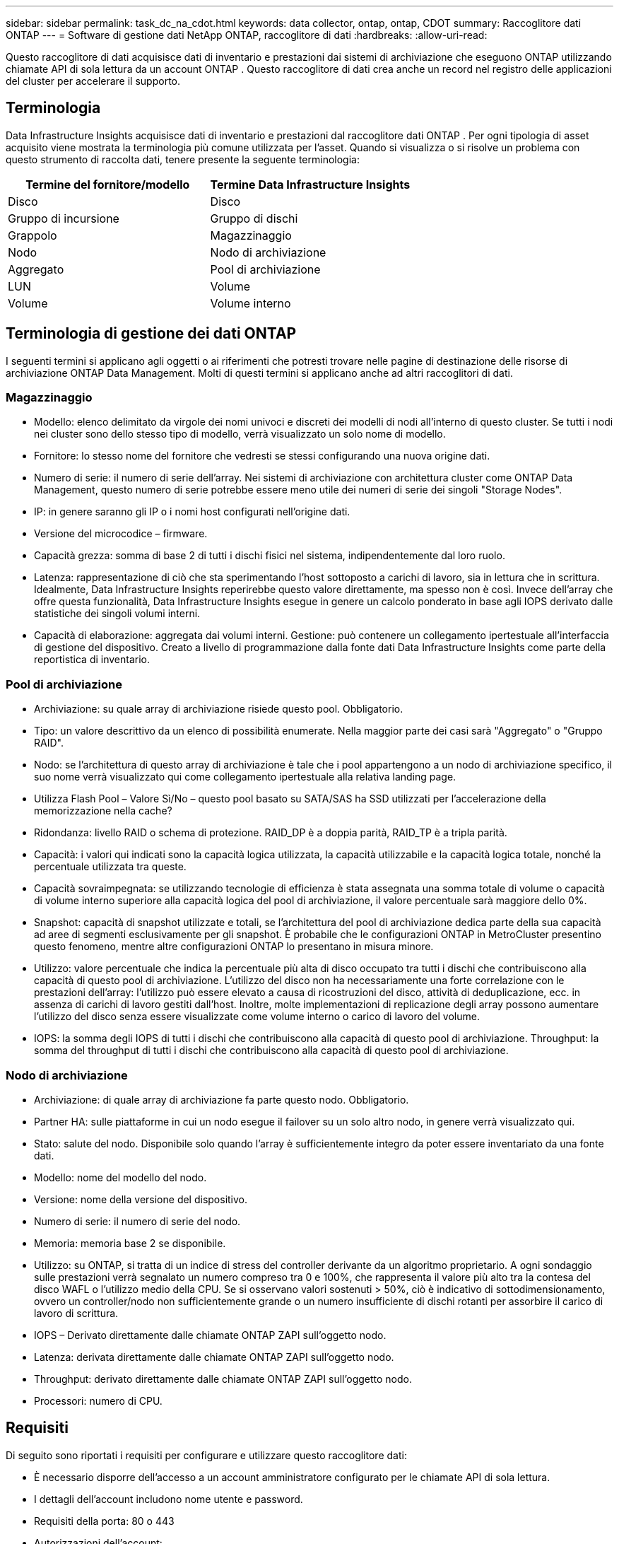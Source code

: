 ---
sidebar: sidebar 
permalink: task_dc_na_cdot.html 
keywords: data collector, ontap, ontap, CDOT 
summary: Raccoglitore dati ONTAP 
---
= Software di gestione dati NetApp ONTAP, raccoglitore di dati
:hardbreaks:
:allow-uri-read: 


[role="lead"]
Questo raccoglitore di dati acquisisce dati di inventario e prestazioni dai sistemi di archiviazione che eseguono ONTAP utilizzando chiamate API di sola lettura da un account ONTAP .  Questo raccoglitore di dati crea anche un record nel registro delle applicazioni del cluster per accelerare il supporto.



== Terminologia

Data Infrastructure Insights acquisisce dati di inventario e prestazioni dal raccoglitore dati ONTAP .  Per ogni tipologia di asset acquisito viene mostrata la terminologia più comune utilizzata per l'asset.  Quando si visualizza o si risolve un problema con questo strumento di raccolta dati, tenere presente la seguente terminologia:

[cols="2*"]
|===
| Termine del fornitore/modello | Termine Data Infrastructure Insights 


| Disco | Disco 


| Gruppo di incursione | Gruppo di dischi 


| Grappolo | Magazzinaggio 


| Nodo | Nodo di archiviazione 


| Aggregato | Pool di archiviazione 


| LUN | Volume 


| Volume | Volume interno 
|===


== Terminologia di gestione dei dati ONTAP

I seguenti termini si applicano agli oggetti o ai riferimenti che potresti trovare nelle pagine di destinazione delle risorse di archiviazione ONTAP Data Management.  Molti di questi termini si applicano anche ad altri raccoglitori di dati.



=== Magazzinaggio

* Modello: elenco delimitato da virgole dei nomi univoci e discreti dei modelli di nodi all'interno di questo cluster.  Se tutti i nodi nei cluster sono dello stesso tipo di modello, verrà visualizzato un solo nome di modello.
* Fornitore: lo stesso nome del fornitore che vedresti se stessi configurando una nuova origine dati.
* Numero di serie: il numero di serie dell'array.  Nei sistemi di archiviazione con architettura cluster come ONTAP Data Management, questo numero di serie potrebbe essere meno utile dei numeri di serie dei singoli "Storage Nodes".
* IP: in genere saranno gli IP o i nomi host configurati nell'origine dati.
* Versione del microcodice – firmware.
* Capacità grezza: somma di base 2 di tutti i dischi fisici nel sistema, indipendentemente dal loro ruolo.
* Latenza: rappresentazione di ciò che sta sperimentando l'host sottoposto a carichi di lavoro, sia in lettura che in scrittura.  Idealmente, Data Infrastructure Insights reperirebbe questo valore direttamente, ma spesso non è così.  Invece dell'array che offre questa funzionalità, Data Infrastructure Insights esegue in genere un calcolo ponderato in base agli IOPS derivato dalle statistiche dei singoli volumi interni.
* Capacità di elaborazione: aggregata dai volumi interni.  Gestione: può contenere un collegamento ipertestuale all'interfaccia di gestione del dispositivo.  Creato a livello di programmazione dalla fonte dati Data Infrastructure Insights come parte della reportistica di inventario.




=== Pool di archiviazione

* Archiviazione: su quale array di archiviazione risiede questo pool.  Obbligatorio.
* Tipo: un valore descrittivo da un elenco di possibilità enumerate.  Nella maggior parte dei casi sarà "Aggregato" o "Gruppo RAID".
* Nodo: se l'architettura di questo array di archiviazione è tale che i pool appartengono a un nodo di archiviazione specifico, il suo nome verrà visualizzato qui come collegamento ipertestuale alla relativa landing page.
* Utilizza Flash Pool – Valore Sì/No – questo pool basato su SATA/SAS ha SSD utilizzati per l'accelerazione della memorizzazione nella cache?
* Ridondanza: livello RAID o schema di protezione.  RAID_DP è a doppia parità, RAID_TP è a tripla parità.
* Capacità: i valori qui indicati sono la capacità logica utilizzata, la capacità utilizzabile e la capacità logica totale, nonché la percentuale utilizzata tra queste.
* Capacità sovraimpegnata: se utilizzando tecnologie di efficienza è stata assegnata una somma totale di volume o capacità di volume interno superiore alla capacità logica del pool di archiviazione, il valore percentuale sarà maggiore dello 0%.
* Snapshot: capacità di snapshot utilizzate e totali, se l'architettura del pool di archiviazione dedica parte della sua capacità ad aree di segmenti esclusivamente per gli snapshot.  È probabile che le configurazioni ONTAP in MetroCluster presentino questo fenomeno, mentre altre configurazioni ONTAP lo presentano in misura minore.
* Utilizzo: valore percentuale che indica la percentuale più alta di disco occupato tra tutti i dischi che contribuiscono alla capacità di questo pool di archiviazione.  L'utilizzo del disco non ha necessariamente una forte correlazione con le prestazioni dell'array: l'utilizzo può essere elevato a causa di ricostruzioni del disco, attività di deduplicazione, ecc. in assenza di carichi di lavoro gestiti dall'host.  Inoltre, molte implementazioni di replicazione degli array possono aumentare l'utilizzo del disco senza essere visualizzate come volume interno o carico di lavoro del volume.
* IOPS: la somma degli IOPS di tutti i dischi che contribuiscono alla capacità di questo pool di archiviazione.  Throughput: la somma del throughput di tutti i dischi che contribuiscono alla capacità di questo pool di archiviazione.




=== Nodo di archiviazione

* Archiviazione: di quale array di archiviazione fa parte questo nodo.  Obbligatorio.
* Partner HA: sulle piattaforme in cui un nodo esegue il failover su un solo altro nodo, in genere verrà visualizzato qui.
* Stato: salute del nodo.  Disponibile solo quando l'array è sufficientemente integro da poter essere inventariato da una fonte dati.
* Modello: nome del modello del nodo.
* Versione: nome della versione del dispositivo.
* Numero di serie: il numero di serie del nodo.
* Memoria: memoria base 2 se disponibile.
* Utilizzo: su ONTAP, si tratta di un indice di stress del controller derivante da un algoritmo proprietario.  A ogni sondaggio sulle prestazioni verrà segnalato un numero compreso tra 0 e 100%, che rappresenta il valore più alto tra la contesa del disco WAFL o l'utilizzo medio della CPU.  Se si osservano valori sostenuti > 50%, ciò è indicativo di sottodimensionamento, ovvero un controller/nodo non sufficientemente grande o un numero insufficiente di dischi rotanti per assorbire il carico di lavoro di scrittura.
* IOPS – Derivato direttamente dalle chiamate ONTAP ZAPI sull'oggetto nodo.
* Latenza: derivata direttamente dalle chiamate ONTAP ZAPI sull'oggetto nodo.
* Throughput: derivato direttamente dalle chiamate ONTAP ZAPI sull'oggetto nodo.
* Processori: numero di CPU.




== Requisiti

Di seguito sono riportati i requisiti per configurare e utilizzare questo raccoglitore dati:

* È necessario disporre dell'accesso a un account amministratore configurato per le chiamate API di sola lettura.
* I dettagli dell'account includono nome utente e password.
* Requisiti della porta: 80 o 443
* Autorizzazioni dell'account:
+
** Nome del ruolo di sola lettura per l'applicazione ontapi sul Vserver predefinito
** Potrebbero essere necessari permessi di scrittura facoltativi aggiuntivi.  Vedere la Nota sulle autorizzazioni qui sotto.


* Requisiti per la licenza ONTAP :
+
** Licenza FCP e volumi mappati/mascherati richiesti per la scoperta del canale in fibra






=== Requisiti di autorizzazione per la raccolta delle metriche dello switch ONTAP

Data Infrastructure Insights ha la capacità di raccogliere dati sullo switch del cluster ONTAP come opzione nel collettore<<advanced-configuration,Configurazione avanzata>> impostazioni.  Oltre ad abilitare questa funzionalità sul raccoglitore Data Infrastructure Insights , è necessario anche *configurare il sistema ONTAP * stesso per fornirelink:https://docs.netapp.com/us-en/ontap-cli-98/system-switch-ethernet-create.html["informazioni sullo switch"] e garantire la corretta<<a-note-about-permissions,permessi>> sono impostati per consentire l'invio dei dati dello switch a Data Infrastructure Insights.



== Configurazione

[cols="2*"]
|===
| Campo | Descrizione 


| IP di gestione NetApp | Indirizzo IP o nome di dominio completo del cluster NetApp 


| Nome utente | Nome utente per il cluster NetApp 


| Password | Password per il cluster NetApp 
|===


== Configurazione avanzata

[cols="2*"]
|===
| Campo | Descrizione 


| Tipo di connessione | Scegli HTTP (porta predefinita 80) o HTTPS (porta predefinita 443).  L'impostazione predefinita è HTTPS 


| Sostituisci porta di comunicazione | Specificare una porta diversa se non si desidera utilizzare quella predefinita 


| Intervallo di sondaggio dell'inventario (min) | Il valore predefinito è 60 minuti. 


| Per TLS per HTTPS | Consenti TLS come protocollo solo quando si utilizza HTTPS 


| Ricerca automatica dei netgroup | Abilita le ricerche automatiche di netgroup per le regole dei criteri di esportazione 


| Espansione di Netgroup | Strategia di espansione di Netgroup.  Scegli _file_ o _shell_.  L'impostazione predefinita è _shell_. 


| Timeout di lettura HTTP in secondi | Il valore predefinito è 30 


| Forza le risposte come UTF-8 | Forza il codice del raccoglitore dati a interpretare le risposte dalla CLI come se fossero in UTF-8 


| Intervallo di sondaggio sulle prestazioni (sec) | Il valore predefinito è 900 secondi. 


| Raccolta dati avanzata del contatore | Abilita l'integrazione ONTAP .  Selezionare questa opzione per includere i dati del contatore avanzato ONTAP nei sondaggi.  Selezionare i contatori desiderati dall'elenco. 


| Metriche di commutazione del cluster | Consenti a Data Infrastructure Insights di raccogliere i dati dello switch del cluster.  Si noti che oltre ad abilitare questa funzionalità sul lato Data Infrastructure Insights , è necessario configurare anche il sistema ONTAP per fornirelink:https://docs.netapp.com/us-en/ontap-cli-98/system-switch-ethernet-create.html["informazioni sullo switch"] e garantire la corretta<<a-note-about-permissions,permessi>> sono impostati per consentire l'invio dei dati dello switch a Data Infrastructure Insights.  Vedere "Nota sulle autorizzazioni" di seguito. 
|===


== Metriche di potenza ONTAP

Diversi modelli ONTAP forniscono metriche di potenza per Data Infrastructure Insights che possono essere utilizzate per il monitoraggio o l'invio di avvisi.


NOTE: Questi elenchi non sono esaustivi e sono soggetti a modifiche.  In generale, se un modello appartiene alla stessa famiglia di un altro nell'elenco, il supporto dovrebbe essere lo stesso, ma non è garantito che lo sia.  Se non sei sicuro che il tuo modello supporti le metriche di potenza, contatta l'assistenza ONTAP .

Modelli supportati:

A200 A220 A250 A300 A320 A400 A700 A700s A800 A900 C190 FAS2240-4 FAS2552 FAS2650 FAS2720 FAS2750 FAS8200 FAS8300 FAS8700 FAS9000

Modelli non supportati:

FAS2620 FAS3250 FAS3270 FAS500f FAS6280 FAS/ AFF 8020 FAS/ AFF 8040 FAS/ AFF 8060 FAS/ AFF 8080



== Una nota sui permessi

Poiché numerose dashboard ONTAP di Data Infrastructure Insights si basano su contatori ONTAP avanzati, è necessario abilitare la *Raccolta dati contatore avanzata* nella sezione Configurazione avanzata del raccoglitore dati.

È inoltre necessario assicurarsi che sia abilitata l'autorizzazione di scrittura per l'API ONTAP .  In genere è necessario un account a livello di cluster con le autorizzazioni necessarie.

Per creare un account locale per Data Infrastructure Insights a livello di cluster, accedere a ONTAP con il nome utente/password dell'amministratore di gestione del cluster ed eseguire i seguenti comandi sul server ONTAP :

. Prima di iniziare, è necessario aver effettuato l'accesso a ONTAP con un account _Amministratore_ e i _comandi a livello diagnostico_ devono essere abilitati.
. Creare un ruolo di sola lettura utilizzando i seguenti comandi.
+
....
security login role create -role ci_readonly -cmddirname DEFAULT -access readonly
security login role create -role ci_readonly -cmddirname security -access readonly
security login role create -role ci_readonly -access all -cmddirname {cluster application-record create}
....
. Creare l'utente di sola lettura utilizzando il seguente comando.  Dopo aver eseguito il comando create, ti verrà chiesto di immettere una password per questo utente.
+
 security login create -username ci_user -application ontapi -authentication-method password -role ci_readonly


Se viene utilizzato un account AD/LDAP, il comando deve essere

 security login create -user-or-group-name DOMAIN\aduser/adgroup -application ontapi -authentication-method domain -role ci_readonly
Se si raccolgono dati sullo switch del cluster:

....
security login rest-role create -role ci_readonly_rest -api /api/network/ethernet -access readonly
security login create -user-or-group-name ci_user -application http -authmethod password -role ci_readonly_rest
....
Il ruolo risultante e l'accesso utente saranno simili ai seguenti.  Il risultato effettivo potrebbe variare:

....
Role Command/ Access
Vserver Name Directory Query Level
---------- ------------- --------- ------------------ --------
cluster1 ci_readonly DEFAULT read only
cluster1 ci_readonly security readonly
....
....
cluster1:security login> show
Vserver: cluster1
Authentication Acct
UserName    Application   Method      Role Name      Locked
---------   -------      ----------- -------------- --------
ci_user     ontapi      password    ci_readonly   no
....

NOTE: Se il controllo di accesso ONTAP non è impostato correttamente, le chiamate REST Data Infrastructure Insights potrebbero non riuscire, causando lacune nei dati per il dispositivo.  Ad esempio, se è stato abilitato sul raccoglitore Data Infrastructure Insights ma non sono state configurate le autorizzazioni su ONTAP, l'acquisizione non andrà a buon fine.  Inoltre, se il ruolo è stato precedentemente definito ONTAP e si stanno aggiungendo le funzionalità dell'API REST, assicurarsi che _http_ sia aggiunto al ruolo.



== Risoluzione dei problemi

Ecco alcune cose da provare se riscontri problemi con questo strumento di raccolta dati:



=== Inventario

[cols="2*"]
|===
| Problema: | Prova questo: 


| Ricevi la risposta HTTP 401 o il codice di errore ZAPI 13003 e ZAPI restituisce "Privilegi insufficienti" o "non autorizzato per questo comando" | Controllare nome utente, password e privilegi/permessi dell'utente. 


| La versione del cluster è < 8.1 | La versione minima supportata dal cluster è 8.1.  Aggiorna alla versione minima supportata. 


| ZAPI restituisce "il ruolo del cluster non è cluster_mgmt LIF" | L'AU deve comunicare con l'IP di gestione del cluster.  Controllare l'IP e, se necessario, cambiarlo con un IP diverso 


| Errore: "I filtri in modalità 7 non sono supportati" | Ciò può accadere se si utilizza questo raccoglitore di dati per scoprire il filtro in modalità 7.  Cambiare l'IP in modo che punti al cluster cdot. 


| Il comando ZAPI fallisce dopo il nuovo tentativo | L'AU ha problemi di comunicazione con il cluster.  Controllare la rete, il numero di porta e l'indirizzo IP.  L'utente dovrebbe anche provare a eseguire un comando dalla riga di comando della macchina AU. 


| AU non è riuscito a connettersi a ZAPI tramite HTTP | Verificare se la porta ZAPI accetta testo in chiaro.  Se AU tenta di inviare testo in chiaro a un socket SSL, la comunicazione fallisce. 


| La comunicazione fallisce con SSLException | AU sta tentando di inviare SSL a una porta in chiaro su un filer.  Verificare se la porta ZAPI accetta SSL oppure utilizzare una porta diversa. 


| Errori di connessione aggiuntivi: la risposta ZAPI ha il codice di errore 13001, "database non aperto". Il codice di errore ZAPI è 60 e la risposta contiene "API non completata in tempo". La risposta ZAPI contiene "initialize_session() ha restituito ambiente NULL". Il codice di errore ZAPI è 14007 e la risposta contiene "Nodo non funzionante". | Controllare la rete, il numero di porta e l'indirizzo IP.  L'utente dovrebbe anche provare a eseguire un comando dalla riga di comando della macchina AU. 
|===


=== Prestazione

[cols="2*"]
|===
| Problema: | Prova questo: 


| Errore "Impossibile raccogliere le prestazioni da ZAPI" | Di solito ciò è dovuto al fatto che la statistica delle prestazioni non è in esecuzione.  Prova il seguente comando su ciascun nodo: > _system node systemshell -node * -command “spmctl -h cmd –stop; spmctl -h cmd –exec”_ 
|===
Ulteriori informazioni possono essere trovate pressolink:concept_requesting_support.html["Supporto"] pagina o nellalink:reference_data_collector_support_matrix.html["Matrice di supporto del raccoglitore dati"] .
